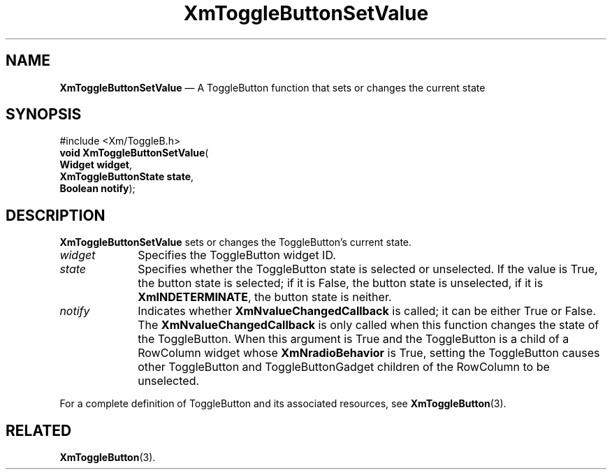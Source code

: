 '\" t
...\" ToggleBG.sgm /main/8 1996/09/08 21:10:58 rws $
.de P!
.fl
\!!1 setgray
.fl
\\&.\"
.fl
\!!0 setgray
.fl			\" force out current output buffer
\!!save /psv exch def currentpoint translate 0 0 moveto
\!!/showpage{}def
.fl			\" prolog
.sy sed -e 's/^/!/' \\$1\" bring in postscript file
\!!psv restore
.
.de pF
.ie     \\*(f1 .ds f1 \\n(.f
.el .ie \\*(f2 .ds f2 \\n(.f
.el .ie \\*(f3 .ds f3 \\n(.f
.el .ie \\*(f4 .ds f4 \\n(.f
.el .tm ? font overflow
.ft \\$1
..
.de fP
.ie     !\\*(f4 \{\
.	ft \\*(f4
.	ds f4\"
'	br \}
.el .ie !\\*(f3 \{\
.	ft \\*(f3
.	ds f3\"
'	br \}
.el .ie !\\*(f2 \{\
.	ft \\*(f2
.	ds f2\"
'	br \}
.el .ie !\\*(f1 \{\
.	ft \\*(f1
.	ds f1\"
'	br \}
.el .tm ? font underflow
..
.ds f1\"
.ds f2\"
.ds f3\"
.ds f4\"
.ta 8n 16n 24n 32n 40n 48n 56n 64n 72n
.TH "XmToggleButtonSetValue" "library call"
.SH "NAME"
\fBXmToggleButtonSetValue\fP \(em A ToggleButton function that sets or changes the current state
.iX "XmToggleButtonSetValue"
.iX "ToggleButton functions" "XmToggleButtonSetValue"
.SH "SYNOPSIS"
.PP
.nf
#include <Xm/ToggleB\&.h>
\fBvoid \fBXmToggleButtonSetValue\fP\fR(
\fBWidget \fBwidget\fR\fR,
\fBXmToggleButtonState \fBstate\fR\fR,
\fBBoolean \fBnotify\fR\fR);
.fi
.SH "DESCRIPTION"
.PP
\fBXmToggleButtonSetValue\fP sets or changes the ToggleButton\&'s current state\&.
.IP "\fIwidget\fP" 10
Specifies the ToggleButton widget ID\&.
.IP "\fIstate\fP" 10
Specifies whether the ToggleButton state is
selected or unselected\&. If the value is True, the button state is selected;
if it is False, the button state is unselected, if it is
\fBXmINDETERMINATE\fP, the button state is neither\&.
.IP "\fInotify\fP" 10
Indicates whether \fBXmNvalueChangedCallback\fP is called;
it can be either True or False\&.
The \fBXmNvalueChangedCallback\fP is only called when this function
changes the state of the ToggleButton\&.
When this argument is True and the ToggleButton is a child of a
RowColumn widget whose \fBXmNradioBehavior\fP is True, setting the
ToggleButton causes other ToggleButton and ToggleButtonGadget
children of the RowColumn to be unselected\&.
.PP
For a complete definition of ToggleButton and
its associated resources, see \fBXmToggleButton\fP(3)\&.
.SH "RELATED"
.PP
\fBXmToggleButton\fP(3)\&.
...\" created by instant / docbook-to-man, Sun 22 Dec 1996, 20:33
